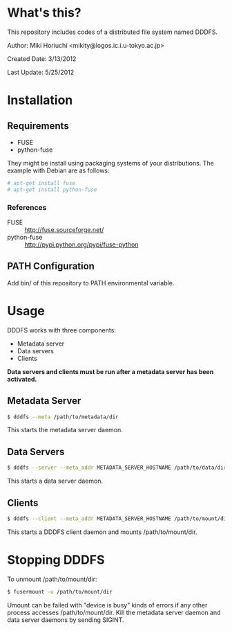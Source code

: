 * What's this?
  This repository includes codes of a distributed file system named DDDFS.

  Author: Miki Horiuchi <mikity@logos.ic.i.u-tokyo.ac.jp>

  Created Date: 3/13/2012

  Last Update: 5/25/2012

* Installation
** Requirements
   - FUSE
   - python-fuse
   They might be install using packaging systems of your distributions.
   The example with Debian are as follows:
   #+BEGIN_SRC sh
# apt-get install fuse
# apt-get install python-fuse
   #+END_SRC

*** References
    - FUSE :: http://fuse.sourceforge.net/
    - python-fuse :: http://pypi.python.org/pypi/fuse-python

** PATH Configuration
   Add bin/ of this repository to PATH environmental variable.

* Usage
  DDDFS works with three components:
  - Metadata server
  - Data servers
  - Clients
  *Data servers and clients must be run after a metadata server has been activated.*

** Metadata Server
   #+BEGIN_SRC sh
$ dddfs --meta /path/to/metadata/dir
   #+END_SRC
   This starts the metadata server daemon.

** Data Servers
   #+BEGIN_SRC sh
$ dddfs --server --meta_addr METADATA_SERVER_HOSTNAME /path/to/data/dir
   #+END_SRC
   This starts a data server daemon.

** Clients
   #+BEGIN_SRC sh
$ dddfs --client --meta_addr METADATA_SERVER_HOSTNAME /path/to/mount/dir [fuse options]
   #+END_SRC
   This starts a DDDFS client daemon and mounts /path/to/mount/dir.

* Stopping DDDFS
  To unmount /path/to/mount/dir:
  #+BEGIN_SRC sh
$ fusermount -u /path/to/mount/dir
  #+END_SRC

  Umount can be failed with "device is busy" kinds of errors if any other process accesses /path/to/mount/dir.
  Kill the metadata server daemon and data server daemons by sending SIGINT.
